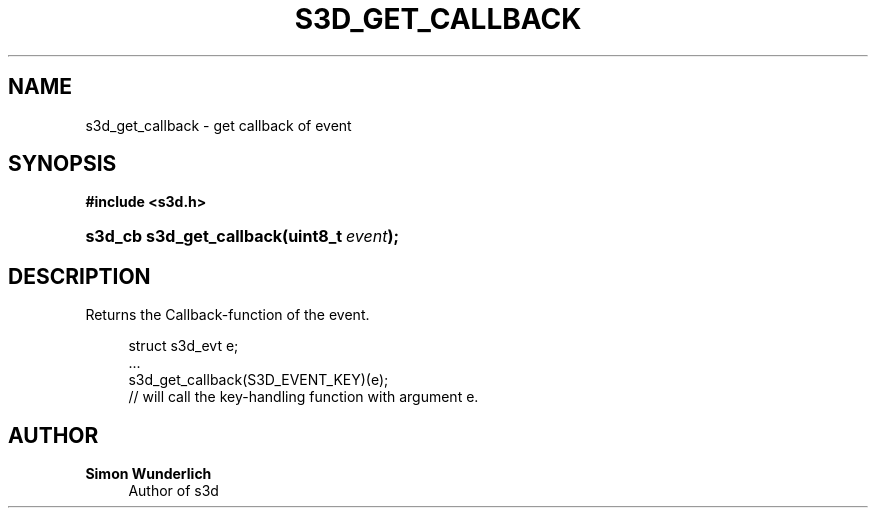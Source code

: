 '\" t
.\"     Title: s3d_get_callback
.\"    Author: Simon Wunderlich
.\" Generator: DocBook XSL Stylesheets
.\"
.\"    Manual: s3d Manual
.\"    Source: s3d
.\"  Language: English
.\"
.TH "S3D_GET_CALLBACK" "3" "" "s3d" "s3d Manual"
.\" -----------------------------------------------------------------
.\" * set default formatting
.\" -----------------------------------------------------------------
.\" disable hyphenation
.nh
.\" disable justification (adjust text to left margin only)
.ad l
.\" -----------------------------------------------------------------
.\" * MAIN CONTENT STARTS HERE *
.\" -----------------------------------------------------------------
.SH "NAME"
s3d_get_callback \- get callback of event
.SH "SYNOPSIS"
.sp
.ft B
.nf
#include <s3d\&.h>
.fi
.ft
.HP \w's3d_cb\ s3d_get_callback('u
.BI "s3d_cb s3d_get_callback(uint8_t\ " "event" ");"
.SH "DESCRIPTION"
.PP
Returns the Callback\-function of the event\&.
.sp
.if n \{\
.RS 4
.\}
.nf
 struct s3d_evt e;
 \&.\&.\&.
 s3d_get_callback(S3D_EVENT_KEY)(e);
 // will call the key\-handling function with argument e\&.
.fi
.if n \{\
.RE
.\}
.SH "AUTHOR"
.PP
\fBSimon Wunderlich\fR
.RS 4
Author of s3d
.RE

